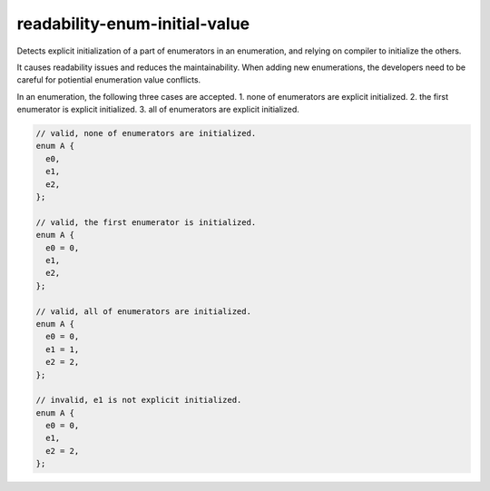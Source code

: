 .. title:: clang-tidy - readability-enum-initial-value

readability-enum-initial-value
==============================

Detects explicit initialization of a part of enumerators in an enumeration, and
relying on compiler to initialize the others.

It causes readability issues and reduces the maintainability. When adding new
enumerations, the developers need to be careful for potiential enumeration value
conflicts.

In an enumeration, the following three cases are accepted. 
1. none of enumerators are explicit initialized.
2. the first enumerator is explicit initialized.
3. all of enumerators are explicit initialized.

.. code-block:: c++

  // valid, none of enumerators are initialized.
  enum A {
    e0,
    e1,
    e2,
  };

  // valid, the first enumerator is initialized.
  enum A {
    e0 = 0,
    e1,
    e2,
  };

  // valid, all of enumerators are initialized.
  enum A {
    e0 = 0,
    e1 = 1,
    e2 = 2,
  };

  // invalid, e1 is not explicit initialized.
  enum A {
    e0 = 0,
    e1,
    e2 = 2,
  };
